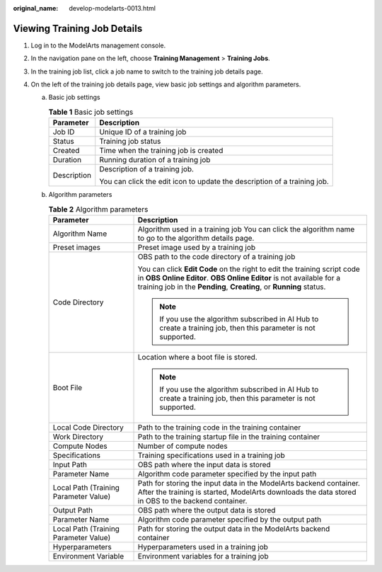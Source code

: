 :original_name: develop-modelarts-0013.html

.. _develop-modelarts-0013:

Viewing Training Job Details
============================

#. Log in to the ModelArts management console.
#. In the navigation pane on the left, choose **Training Management** > **Training Jobs**.
#. In the training job list, click a job name to switch to the training job details page.
#. On the left of the training job details page, view basic job settings and algorithm parameters.

   a. Basic job settings

      .. table:: **Table 1** Basic job settings

         +-----------------------------------+--------------------------------------------------------------------------+
         | Parameter                         | Description                                                              |
         +===================================+==========================================================================+
         | Job ID                            | Unique ID of a training job                                              |
         +-----------------------------------+--------------------------------------------------------------------------+
         | Status                            | Training job status                                                      |
         +-----------------------------------+--------------------------------------------------------------------------+
         | Created                           | Time when the training job is created                                    |
         +-----------------------------------+--------------------------------------------------------------------------+
         | Duration                          | Running duration of a training job                                       |
         +-----------------------------------+--------------------------------------------------------------------------+
         | Description                       | Description of a training job.                                           |
         |                                   |                                                                          |
         |                                   | You can click the edit icon to update the description of a training job. |
         +-----------------------------------+--------------------------------------------------------------------------+

   b. Algorithm parameters

      .. table:: **Table 2** Algorithm parameters

         +---------------------------------------+------------------------------------------------------------------------------------------------------------------------------------------------------------------------------------------------------------------------+
         | Parameter                             | Description                                                                                                                                                                                                            |
         +=======================================+========================================================================================================================================================================================================================+
         | Algorithm Name                        | Algorithm used in a training job You can click the algorithm name to go to the algorithm details page.                                                                                                                 |
         +---------------------------------------+------------------------------------------------------------------------------------------------------------------------------------------------------------------------------------------------------------------------+
         | Preset images                         | Preset image used by a training job                                                                                                                                                                                    |
         +---------------------------------------+------------------------------------------------------------------------------------------------------------------------------------------------------------------------------------------------------------------------+
         | Code Directory                        | OBS path to the code directory of a training job                                                                                                                                                                       |
         |                                       |                                                                                                                                                                                                                        |
         |                                       | You can click **Edit Code** on the right to edit the training script code in **OBS Online Editor**. **OBS Online Editor** is not available for a training job in the **Pending**, **Creating**, or **Running** status. |
         |                                       |                                                                                                                                                                                                                        |
         |                                       | .. note::                                                                                                                                                                                                              |
         |                                       |                                                                                                                                                                                                                        |
         |                                       |    If you use the algorithm subscribed in AI Hub to create a training job, then this parameter is not supported.                                                                                                       |
         +---------------------------------------+------------------------------------------------------------------------------------------------------------------------------------------------------------------------------------------------------------------------+
         | Boot File                             | Location where a boot file is stored.                                                                                                                                                                                  |
         |                                       |                                                                                                                                                                                                                        |
         |                                       | .. note::                                                                                                                                                                                                              |
         |                                       |                                                                                                                                                                                                                        |
         |                                       |    If you use the algorithm subscribed in AI Hub to create a training job, then this parameter is not supported.                                                                                                       |
         +---------------------------------------+------------------------------------------------------------------------------------------------------------------------------------------------------------------------------------------------------------------------+
         | Local Code Directory                  | Path to the training code in the training container                                                                                                                                                                    |
         +---------------------------------------+------------------------------------------------------------------------------------------------------------------------------------------------------------------------------------------------------------------------+
         | Work Directory                        | Path to the training startup file in the training container                                                                                                                                                            |
         +---------------------------------------+------------------------------------------------------------------------------------------------------------------------------------------------------------------------------------------------------------------------+
         | Compute Nodes                         | Number of compute nodes                                                                                                                                                                                                |
         +---------------------------------------+------------------------------------------------------------------------------------------------------------------------------------------------------------------------------------------------------------------------+
         | Specifications                        | Training specifications used in a training job                                                                                                                                                                         |
         +---------------------------------------+------------------------------------------------------------------------------------------------------------------------------------------------------------------------------------------------------------------------+
         | Input Path                            | OBS path where the input data is stored                                                                                                                                                                                |
         +---------------------------------------+------------------------------------------------------------------------------------------------------------------------------------------------------------------------------------------------------------------------+
         | Parameter Name                        | Algorithm code parameter specified by the input path                                                                                                                                                                   |
         +---------------------------------------+------------------------------------------------------------------------------------------------------------------------------------------------------------------------------------------------------------------------+
         | Local Path (Training Parameter Value) | Path for storing the input data in the ModelArts backend container. After the training is started, ModelArts downloads the data stored in OBS to the backend container.                                                |
         +---------------------------------------+------------------------------------------------------------------------------------------------------------------------------------------------------------------------------------------------------------------------+
         | Output Path                           | OBS path where the output data is stored                                                                                                                                                                               |
         +---------------------------------------+------------------------------------------------------------------------------------------------------------------------------------------------------------------------------------------------------------------------+
         | Parameter Name                        | Algorithm code parameter specified by the output path                                                                                                                                                                  |
         +---------------------------------------+------------------------------------------------------------------------------------------------------------------------------------------------------------------------------------------------------------------------+
         | Local Path (Training Parameter Value) | Path for storing the output data in the ModelArts backend container                                                                                                                                                    |
         +---------------------------------------+------------------------------------------------------------------------------------------------------------------------------------------------------------------------------------------------------------------------+
         | Hyperparameters                       | Hyperparameters used in a training job                                                                                                                                                                                 |
         +---------------------------------------+------------------------------------------------------------------------------------------------------------------------------------------------------------------------------------------------------------------------+
         | Environment Variable                  | Environment variables for a training job                                                                                                                                                                               |
         +---------------------------------------+------------------------------------------------------------------------------------------------------------------------------------------------------------------------------------------------------------------------+
